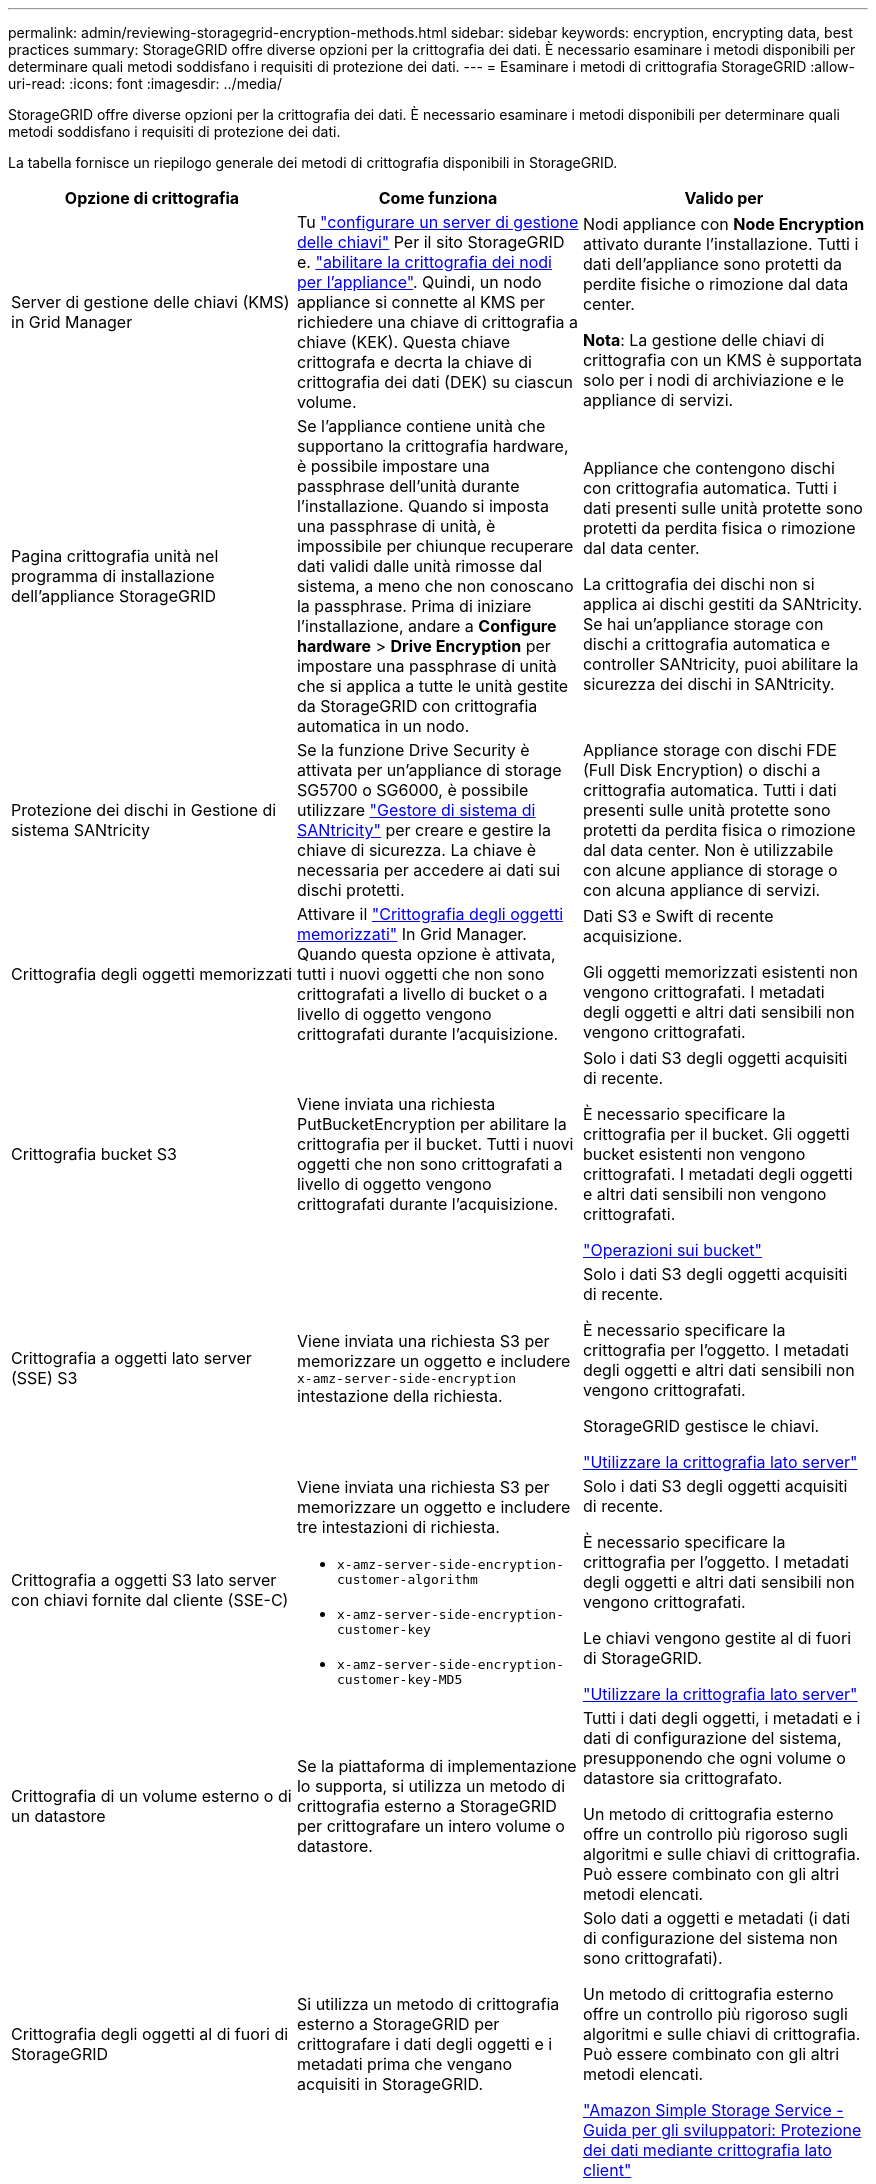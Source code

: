 ---
permalink: admin/reviewing-storagegrid-encryption-methods.html 
sidebar: sidebar 
keywords: encryption, encrypting data, best practices 
summary: StorageGRID offre diverse opzioni per la crittografia dei dati. È necessario esaminare i metodi disponibili per determinare quali metodi soddisfano i requisiti di protezione dei dati. 
---
= Esaminare i metodi di crittografia StorageGRID
:allow-uri-read: 
:icons: font
:imagesdir: ../media/


[role="lead"]
StorageGRID offre diverse opzioni per la crittografia dei dati. È necessario esaminare i metodi disponibili per determinare quali metodi soddisfano i requisiti di protezione dei dati.

La tabella fornisce un riepilogo generale dei metodi di crittografia disponibili in StorageGRID.

[cols="1a,1a,1a"]
|===
| Opzione di crittografia | Come funziona | Valido per 


 a| 
Server di gestione delle chiavi (KMS) in Grid Manager
 a| 
Tu link:kms-configuring.html["configurare un server di gestione delle chiavi"] Per il sito StorageGRID e. https://docs.netapp.com/us-en/storagegrid-appliances/installconfig/optional-enabling-node-encryption.html["abilitare la crittografia dei nodi per l'appliance"^]. Quindi, un nodo appliance si connette al KMS per richiedere una chiave di crittografia a chiave (KEK). Questa chiave crittografa e decrta la chiave di crittografia dei dati (DEK) su ciascun volume.
 a| 
Nodi appliance con *Node Encryption* attivato durante l'installazione. Tutti i dati dell'appliance sono protetti da perdite fisiche o rimozione dal data center.

*Nota*: La gestione delle chiavi di crittografia con un KMS è supportata solo per i nodi di archiviazione e le appliance di servizi.



 a| 
Pagina crittografia unità nel programma di installazione dell'appliance StorageGRID
 a| 
Se l'appliance contiene unità che supportano la crittografia hardware, è possibile impostare una passphrase dell'unità durante l'installazione. Quando si imposta una passphrase di unità, è impossibile per chiunque recuperare dati validi dalle unità rimosse dal sistema, a meno che non conoscano la passphrase. Prima di iniziare l'installazione, andare a *Configure hardware* > *Drive Encryption* per impostare una passphrase di unità che si applica a tutte le unità gestite da StorageGRID con crittografia automatica in un nodo.
 a| 
Appliance che contengono dischi con crittografia automatica. Tutti i dati presenti sulle unità protette sono protetti da perdita fisica o rimozione dal data center.

La crittografia dei dischi non si applica ai dischi gestiti da SANtricity. Se hai un'appliance storage con dischi a crittografia automatica e controller SANtricity, puoi abilitare la sicurezza dei dischi in SANtricity.



 a| 
Protezione dei dischi in Gestione di sistema SANtricity
 a| 
Se la funzione Drive Security è attivata per un'appliance di storage SG5700 o SG6000, è possibile utilizzare https://docs.netapp.com/us-en/storagegrid-appliances/installconfig/accessing-and-configuring-santricity-system-manager.html["Gestore di sistema di SANtricity"^] per creare e gestire la chiave di sicurezza. La chiave è necessaria per accedere ai dati sui dischi protetti.
 a| 
Appliance storage con dischi FDE (Full Disk Encryption) o dischi a crittografia automatica. Tutti i dati presenti sulle unità protette sono protetti da perdita fisica o rimozione dal data center. Non è utilizzabile con alcune appliance di storage o con alcuna appliance di servizi.



 a| 
Crittografia degli oggetti memorizzati
 a| 
Attivare il link:changing-network-options-object-encryption.html["Crittografia degli oggetti memorizzati"] In Grid Manager. Quando questa opzione è attivata, tutti i nuovi oggetti che non sono crittografati a livello di bucket o a livello di oggetto vengono crittografati durante l'acquisizione.
 a| 
Dati S3 e Swift di recente acquisizione.

Gli oggetti memorizzati esistenti non vengono crittografati. I metadati degli oggetti e altri dati sensibili non vengono crittografati.



 a| 
Crittografia bucket S3
 a| 
Viene inviata una richiesta PutBucketEncryption per abilitare la crittografia per il bucket. Tutti i nuovi oggetti che non sono crittografati a livello di oggetto vengono crittografati durante l'acquisizione.
 a| 
Solo i dati S3 degli oggetti acquisiti di recente.

È necessario specificare la crittografia per il bucket. Gli oggetti bucket esistenti non vengono crittografati. I metadati degli oggetti e altri dati sensibili non vengono crittografati.

link:../s3/operations-on-buckets.html["Operazioni sui bucket"]



 a| 
Crittografia a oggetti lato server (SSE) S3
 a| 
Viene inviata una richiesta S3 per memorizzare un oggetto e includere `x-amz-server-side-encryption` intestazione della richiesta.
 a| 
Solo i dati S3 degli oggetti acquisiti di recente.

È necessario specificare la crittografia per l'oggetto. I metadati degli oggetti e altri dati sensibili non vengono crittografati.

StorageGRID gestisce le chiavi.

link:../s3/using-server-side-encryption.html["Utilizzare la crittografia lato server"]



 a| 
Crittografia a oggetti S3 lato server con chiavi fornite dal cliente (SSE-C)
 a| 
Viene inviata una richiesta S3 per memorizzare un oggetto e includere tre intestazioni di richiesta.

* `x-amz-server-side-encryption-customer-algorithm`
* `x-amz-server-side-encryption-customer-key`
* `x-amz-server-side-encryption-customer-key-MD5`

 a| 
Solo i dati S3 degli oggetti acquisiti di recente.

È necessario specificare la crittografia per l'oggetto. I metadati degli oggetti e altri dati sensibili non vengono crittografati.

Le chiavi vengono gestite al di fuori di StorageGRID.

link:../s3/using-server-side-encryption.html["Utilizzare la crittografia lato server"]



 a| 
Crittografia di un volume esterno o di un datastore
 a| 
Se la piattaforma di implementazione lo supporta, si utilizza un metodo di crittografia esterno a StorageGRID per crittografare un intero volume o datastore.
 a| 
Tutti i dati degli oggetti, i metadati e i dati di configurazione del sistema, presupponendo che ogni volume o datastore sia crittografato.

Un metodo di crittografia esterno offre un controllo più rigoroso sugli algoritmi e sulle chiavi di crittografia. Può essere combinato con gli altri metodi elencati.



 a| 
Crittografia degli oggetti al di fuori di StorageGRID
 a| 
Si utilizza un metodo di crittografia esterno a StorageGRID per crittografare i dati degli oggetti e i metadati prima che vengano acquisiti in StorageGRID.
 a| 
Solo dati a oggetti e metadati (i dati di configurazione del sistema non sono crittografati).

Un metodo di crittografia esterno offre un controllo più rigoroso sugli algoritmi e sulle chiavi di crittografia. Può essere combinato con gli altri metodi elencati.

https://docs.aws.amazon.com/AmazonS3/latest/dev/UsingClientSideEncryption.html["Amazon Simple Storage Service - Guida per gli sviluppatori: Protezione dei dati mediante crittografia lato client"^]

|===


== Utilizzare più metodi di crittografia

A seconda dei requisiti, è possibile utilizzare più metodi di crittografia alla volta. Ad esempio:

* È possibile utilizzare un KMS per proteggere i nodi dell'appliance e utilizzare la funzionalità di sicurezza del disco in Gestione sistema di SANtricity per "crittografare due volte" i dati sui dischi con crittografia automatica delle stesse appliance.
* È possibile utilizzare un KMS per proteggere i dati sui nodi dell'appliance e utilizzare l'opzione di crittografia degli oggetti memorizzati per crittografare tutti gli oggetti quando vengono acquisiti.


Se solo una piccola parte degli oggetti richiede la crittografia, prendere in considerazione il controllo della crittografia a livello di bucket o di singolo oggetto. L'abilitazione di più livelli di crittografia comporta un costo aggiuntivo per le performance.
